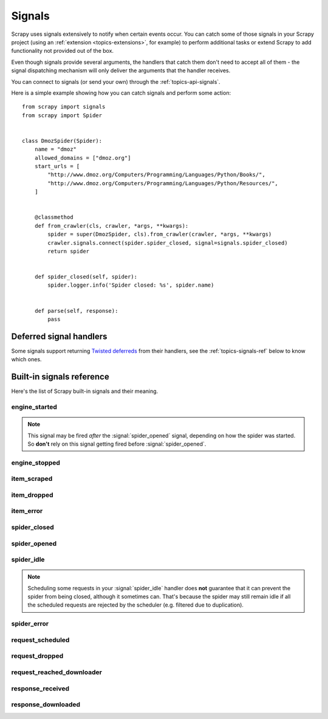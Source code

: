 .. _topics-signals:

=======
Signals
=======

Scrapy uses signals extensively to notify when certain events occur. You can
catch some of those signals in your Scrapy project (using an :ref:`extension
<topics-extensions>`, for example) to perform additional tasks or extend Scrapy
to add functionality not provided out of the box.

Even though signals provide several arguments, the handlers that catch them
don't need to accept all of them - the signal dispatching mechanism will only
deliver the arguments that the handler receives.

You can connect to signals (or send your own) through the
:ref:`topics-api-signals`.

Here is a simple example showing how you can catch signals and perform some action:
::

    from scrapy import signals
    from scrapy import Spider


    class DmozSpider(Spider):
        name = "dmoz"
        allowed_domains = ["dmoz.org"]
        start_urls = [
            "http://www.dmoz.org/Computers/Programming/Languages/Python/Books/",
            "http://www.dmoz.org/Computers/Programming/Languages/Python/Resources/",
        ]


        @classmethod
        def from_crawler(cls, crawler, *args, **kwargs):
            spider = super(DmozSpider, cls).from_crawler(crawler, *args, **kwargs)
            crawler.signals.connect(spider.spider_closed, signal=signals.spider_closed)
            return spider


        def spider_closed(self, spider):
            spider.logger.info('Spider closed: %s', spider.name)


        def parse(self, response):
            pass


Deferred signal handlers
========================

Some signals support returning `Twisted deferreds`_ from their handlers, see
the :ref:`topics-signals-ref` below to know which ones.

.. _Twisted deferreds: https://twistedmatrix.com/documents/current/core/howto/defer.html

.. _topics-signals-ref:

Built-in signals reference
==========================

.. module:: scrapy.signals
   :synopsis: Signals definitions

Here's the list of Scrapy built-in signals and their meaning.

engine_started
--------------

.. signal:: engine_started
.. function:: engine_started()

    Sent when the Scrapy engine has started crawling.

    This signal supports returning deferreds from their handlers.

.. note:: This signal may be fired *after* the :signal:`spider_opened` signal,
    depending on how the spider was started. So **don't** rely on this signal
    getting fired before :signal:`spider_opened`.

engine_stopped
--------------

.. signal:: engine_stopped
.. function:: engine_stopped()

    Sent when the Scrapy engine is stopped (for example, when a crawling
    process has finished).

    This signal supports returning deferreds from their handlers.

item_scraped
------------

.. signal:: item_scraped
.. function:: item_scraped(item, response, spider)

    Sent when an item has been scraped, after it has passed all the
    :ref:`topics-item-pipeline` stages (without being dropped).

    This signal supports returning deferreds from their handlers.

    :param item: the item scraped
    :type item: dict or :class:`~scrapy.item.Item` object

    :param spider: the spider which scraped the item
    :type spider: :class:`~scrapy.spiders.Spider` object

    :param response: the response from where the item was scraped
    :type response: :class:`~scrapy.http.Response` object

item_dropped
------------

.. signal:: item_dropped
.. function:: item_dropped(item, response, exception, spider)

    Sent after an item has been dropped from the :ref:`topics-item-pipeline`
    when some stage raised a :exc:`~scrapy.exceptions.DropItem` exception.

    This signal supports returning deferreds from their handlers.

    :param item: the item dropped from the :ref:`topics-item-pipeline`
    :type item: dict or :class:`~scrapy.item.Item` object

    :param spider: the spider which scraped the item
    :type spider: :class:`~scrapy.spiders.Spider` object

    :param response: the response from where the item was dropped
    :type response: :class:`~scrapy.http.Response` object

    :param exception: the exception (which must be a
        :exc:`~scrapy.exceptions.DropItem` subclass) which caused the item
        to be dropped
    :type exception: :exc:`~scrapy.exceptions.DropItem` exception

item_error
------------

.. signal:: item_error
.. function:: item_error(item, response, spider, failure)

    Sent when a :ref:`topics-item-pipeline` generates an error (ie. raises
    an exception), except :exc:`~scrapy.exceptions.DropItem` exception.

    This signal supports returning deferreds from their handlers.

    :param item: the item dropped from the :ref:`topics-item-pipeline`
    :type item: dict or :class:`~scrapy.item.Item` object

    :param response: the response being processed when the exception was raised
    :type response: :class:`~scrapy.http.Response` object

    :param spider: the spider which raised the exception
    :type spider: :class:`~scrapy.spiders.Spider` object

    :param failure: the exception raised as a Twisted `Failure`_ object
    :type failure: `Failure`_ object

spider_closed
-------------

.. signal:: spider_closed
.. function:: spider_closed(spider, reason)

    Sent after a spider has been closed. This can be used to release per-spider
    resources reserved on :signal:`spider_opened`.

    This signal supports returning deferreds from their handlers.

    :param spider: the spider which has been closed
    :type spider: :class:`~scrapy.spiders.Spider` object

    :param reason: a string which describes the reason why the spider was closed. If
        it was closed because the spider has completed scraping, the reason
        is ``'finished'``. Otherwise, if the spider was manually closed by
        calling the ``close_spider`` engine method, then the reason is the one
        passed in the ``reason`` argument of that method (which defaults to
        ``'cancelled'``). If the engine was shutdown (for example, by hitting
        Ctrl-C to stop it) the reason will be ``'shutdown'``.
    :type reason: str

spider_opened
-------------

.. signal:: spider_opened
.. function:: spider_opened(spider)

    Sent after a spider has been opened for crawling. This is typically used to
    reserve per-spider resources, but can be used for any task that needs to be
    performed when a spider is opened.

    This signal supports returning deferreds from their handlers.

    :param spider: the spider which has been opened
    :type spider: :class:`~scrapy.spiders.Spider` object

spider_idle
-----------

.. signal:: spider_idle
.. function:: spider_idle(spider)

    Sent when a spider has gone idle, which means the spider has no further:

        * requests waiting to be downloaded
        * requests scheduled
        * items being processed in the item pipeline

    If the idle state persists after all handlers of this signal have finished,
    the engine starts closing the spider. After the spider has finished
    closing, the :signal:`spider_closed` signal is sent.

    You may raise a :exc:`~scrapy.exceptions.DontCloseSpider` exception to
    prevent the spider from being closed.

    This signal does not support returning deferreds from their handlers.

    :param spider: the spider which has gone idle
    :type spider: :class:`~scrapy.spiders.Spider` object

.. note:: Scheduling some requests in your :signal:`spider_idle` handler does
    **not** guarantee that it can prevent the spider from being closed,
    although it sometimes can. That's because the spider may still remain idle
    if all the scheduled requests are rejected by the scheduler (e.g. filtered
    due to duplication).

spider_error
------------

.. signal:: spider_error
.. function:: spider_error(failure, response, spider)

    Sent when a spider callback generates an error (ie. raises an exception).

    This signal does not support returning deferreds from their handlers.

    :param failure: the exception raised as a Twisted `Failure`_ object
    :type failure: `Failure`_ object

    :param response: the response being processed when the exception was raised
    :type response: :class:`~scrapy.http.Response` object

    :param spider: the spider which raised the exception
    :type spider: :class:`~scrapy.spiders.Spider` object

request_scheduled
-----------------

.. signal:: request_scheduled
.. function:: request_scheduled(request, spider)

    Sent when the engine schedules a :class:`~scrapy.http.Request`, to be
    downloaded later.

    The signal does not support returning deferreds from their handlers.

    :param request: the request that reached the scheduler
    :type request: :class:`~scrapy.http.Request` object

    :param spider: the spider that yielded the request
    :type spider: :class:`~scrapy.spiders.Spider` object

request_dropped
---------------

.. signal:: request_dropped
.. function:: request_dropped(request, spider)

    Sent when a :class:`~scrapy.http.Request`, scheduled by the engine to be
    downloaded later, is rejected by the scheduler.

    The signal does not support returning deferreds from their handlers.

    :param request: the request that reached the scheduler
    :type request: :class:`~scrapy.http.Request` object

    :param spider: the spider that yielded the request
    :type spider: :class:`~scrapy.spiders.Spider` object

request_reached_downloader
---------------------------

.. signal:: request_reached_downloader
.. function:: request_reached_downloader(request, spider)

    Sent when a :class:`~scrapy.http.Request`, reached downloader.

    The signal does not support returning deferreds from their handlers.

    :param request: the request that reached downloader
    :type request: :class:`~scrapy.http.Request` object

    :param spider: the spider that yielded the request
    :type spider: :class:`~scrapy.spiders.Spider` object

response_received
-----------------

.. signal:: response_received
.. function:: response_received(response, request, spider)

    Sent when the engine receives a new :class:`~scrapy.http.Response` from the
    downloader.

    This signal does not support returning deferreds from their handlers.

    :param response: the response received
    :type response: :class:`~scrapy.http.Response` object

    :param request: the request that generated the response
    :type request: :class:`~scrapy.http.Request` object

    :param spider: the spider for which the response is intended
    :type spider: :class:`~scrapy.spiders.Spider` object

response_downloaded
-------------------

.. signal:: response_downloaded
.. function:: response_downloaded(response, request, spider)

    Sent by the downloader right after a ``HTTPResponse`` is downloaded.

    This signal does not support returning deferreds from their handlers.

    :param response: the response downloaded
    :type response: :class:`~scrapy.http.Response` object

    :param request: the request that generated the response
    :type request: :class:`~scrapy.http.Request` object

    :param spider: the spider for which the response is intended
    :type spider: :class:`~scrapy.spiders.Spider` object

.. _Failure: https://twistedmatrix.com/documents/current/api/twisted.python.failure.Failure.html
